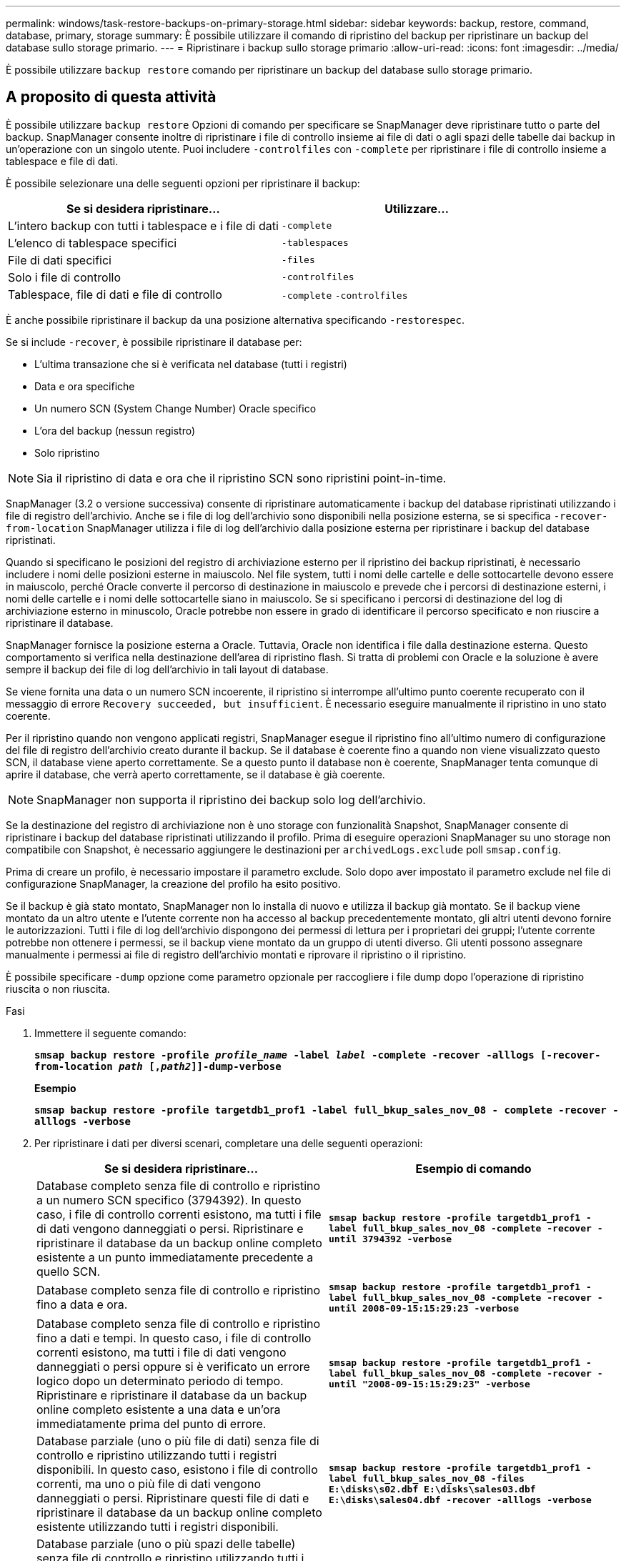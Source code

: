 ---
permalink: windows/task-restore-backups-on-primary-storage.html 
sidebar: sidebar 
keywords: backup, restore, command, database, primary, storage 
summary: È possibile utilizzare il comando di ripristino del backup per ripristinare un backup del database sullo storage primario. 
---
= Ripristinare i backup sullo storage primario
:allow-uri-read: 
:icons: font
:imagesdir: ../media/


[role="lead"]
È possibile utilizzare `backup restore` comando per ripristinare un backup del database sullo storage primario.



== A proposito di questa attività

È possibile utilizzare `backup restore` Opzioni di comando per specificare se SnapManager deve ripristinare tutto o parte del backup. SnapManager consente inoltre di ripristinare i file di controllo insieme ai file di dati o agli spazi delle tabelle dai backup in un'operazione con un singolo utente. Puoi includere `-controlfiles` con `-complete` per ripristinare i file di controllo insieme a tablespace e file di dati.

È possibile selezionare una delle seguenti opzioni per ripristinare il backup:

[cols="1a,1a"]
|===
| Se si desidera ripristinare... | Utilizzare... 


 a| 
L'intero backup con tutti i tablespace e i file di dati
 a| 
`-complete`



 a| 
L'elenco di tablespace specifici
 a| 
`-tablespaces`



 a| 
File di dati specifici
 a| 
`-files`



 a| 
Solo i file di controllo
 a| 
`-controlfiles`



 a| 
Tablespace, file di dati e file di controllo
 a| 
`-complete` `-controlfiles`

|===
È anche possibile ripristinare il backup da una posizione alternativa specificando `-restorespec`.

Se si include `-recover`, è possibile ripristinare il database per:

* L'ultima transazione che si è verificata nel database (tutti i registri)
* Data e ora specifiche
* Un numero SCN (System Change Number) Oracle specifico
* L'ora del backup (nessun registro)
* Solo ripristino



NOTE: Sia il ripristino di data e ora che il ripristino SCN sono ripristini point-in-time.

SnapManager (3.2 o versione successiva) consente di ripristinare automaticamente i backup del database ripristinati utilizzando i file di registro dell'archivio. Anche se i file di log dell'archivio sono disponibili nella posizione esterna, se si specifica `-recover-from-location` SnapManager utilizza i file di log dell'archivio dalla posizione esterna per ripristinare i backup del database ripristinati.

Quando si specificano le posizioni del registro di archiviazione esterno per il ripristino dei backup ripristinati, è necessario includere i nomi delle posizioni esterne in maiuscolo. Nel file system, tutti i nomi delle cartelle e delle sottocartelle devono essere in maiuscolo, perché Oracle converte il percorso di destinazione in maiuscolo e prevede che i percorsi di destinazione esterni, i nomi delle cartelle e i nomi delle sottocartelle siano in maiuscolo. Se si specificano i percorsi di destinazione del log di archiviazione esterno in minuscolo, Oracle potrebbe non essere in grado di identificare il percorso specificato e non riuscire a ripristinare il database.

SnapManager fornisce la posizione esterna a Oracle. Tuttavia, Oracle non identifica i file dalla destinazione esterna. Questo comportamento si verifica nella destinazione dell'area di ripristino flash. Si tratta di problemi con Oracle e la soluzione è avere sempre il backup dei file di log dell'archivio in tali layout di database.

Se viene fornita una data o un numero SCN incoerente, il ripristino si interrompe all'ultimo punto coerente recuperato con il messaggio di errore `Recovery succeeded, but insufficient`. È necessario eseguire manualmente il ripristino in uno stato coerente.

Per il ripristino quando non vengono applicati registri, SnapManager esegue il ripristino fino all'ultimo numero di configurazione del file di registro dell'archivio creato durante il backup. Se il database è coerente fino a quando non viene visualizzato questo SCN, il database viene aperto correttamente. Se a questo punto il database non è coerente, SnapManager tenta comunque di aprire il database, che verrà aperto correttamente, se il database è già coerente.


NOTE: SnapManager non supporta il ripristino dei backup solo log dell'archivio.

Se la destinazione del registro di archiviazione non è uno storage con funzionalità Snapshot, SnapManager consente di ripristinare i backup del database ripristinati utilizzando il profilo. Prima di eseguire operazioni SnapManager su uno storage non compatibile con Snapshot, è necessario aggiungere le destinazioni per `archivedLogs.exclude` poll `smsap.config`.

Prima di creare un profilo, è necessario impostare il parametro exclude. Solo dopo aver impostato il parametro exclude nel file di configurazione SnapManager, la creazione del profilo ha esito positivo.

Se il backup è già stato montato, SnapManager non lo installa di nuovo e utilizza il backup già montato. Se il backup viene montato da un altro utente e l'utente corrente non ha accesso al backup precedentemente montato, gli altri utenti devono fornire le autorizzazioni. Tutti i file di log dell'archivio dispongono dei permessi di lettura per i proprietari dei gruppi; l'utente corrente potrebbe non ottenere i permessi, se il backup viene montato da un gruppo di utenti diverso. Gli utenti possono assegnare manualmente i permessi ai file di registro dell'archivio montati e riprovare il ripristino o il ripristino.

È possibile specificare `-dump` opzione come parametro opzionale per raccogliere i file dump dopo l'operazione di ripristino riuscita o non riuscita.

.Fasi
. Immettere il seguente comando:
+
`*smsap backup restore -profile _profile_name_ -label _label_ -complete -recover -alllogs [-recover-from-location _path_ [,_path2_]]-dump-verbose*`

+
*Esempio*

+
`*smsap backup restore -profile targetdb1_prof1 -label full_bkup_sales_nov_08 - complete -recover -alllogs -verbose*`

. Per ripristinare i dati per diversi scenari, completare una delle seguenti operazioni:
+
[cols="1a,1a"]
|===
| Se si desidera ripristinare... | Esempio di comando 


 a| 
Database completo senza file di controllo e ripristino a un numero SCN specifico (3794392). In questo caso, i file di controllo correnti esistono, ma tutti i file di dati vengono danneggiati o persi. Ripristinare e ripristinare il database da un backup online completo esistente a un punto immediatamente precedente a quello SCN.
 a| 
`*smsap backup restore -profile targetdb1_prof1 -label full_bkup_sales_nov_08 -complete -recover -until 3794392 -verbose*`



 a| 
Database completo senza file di controllo e ripristino fino a data e ora.
 a| 
`*smsap backup restore -profile targetdb1_prof1 -label full_bkup_sales_nov_08 -complete -recover -until 2008-09-15:15:29:23 -verbose*`



 a| 
Database completo senza file di controllo e ripristino fino a dati e tempi. In questo caso, i file di controllo correnti esistono, ma tutti i file di dati vengono danneggiati o persi oppure si è verificato un errore logico dopo un determinato periodo di tempo. Ripristinare e ripristinare il database da un backup online completo esistente a una data e un'ora immediatamente prima del punto di errore.
 a| 
`*smsap backup restore -profile targetdb1_prof1 -label full_bkup_sales_nov_08 -complete -recover -until "2008-09-15:15:29:23" -verbose*`



 a| 
Database parziale (uno o più file di dati) senza file di controllo e ripristino utilizzando tutti i registri disponibili. In questo caso, esistono i file di controllo correnti, ma uno o più file di dati vengono danneggiati o persi. Ripristinare questi file di dati e ripristinare il database da un backup online completo esistente utilizzando tutti i registri disponibili.
 a| 
`*smsap backup restore -profile targetdb1_prof1 -label full_bkup_sales_nov_08 -files E:\disks\s02.dbf E:\disks\sales03.dbf E:\disks\sales04.dbf -recover -alllogs -verbose*`



 a| 
Database parziale (uno o più spazi delle tabelle) senza file di controllo e ripristino utilizzando tutti i registri disponibili. In questo caso, esistono i file di controllo correnti, ma uno o più tablespace vengono eliminati o uno o più file di dati appartenenti allo spazio di tabella vengono danneggiati o persi. Ripristinare questi spazi delle tabelle e ripristinare il database da un backup online completo esistente utilizzando tutti i registri disponibili.
 a| 
`*smsap backup restore -profile targetdb1_prof1 -label full_bkup_sales_nov_08 -tablespaces users -recover -alllogs -verbose*`



 a| 
Controllare solo i file e ripristinare utilizzando tutti i registri disponibili. In questo caso, i file di dati esistono, ma tutti i file di controllo vengono danneggiati o persi. Ripristinare solo i file di controllo e ripristinare il database da un backup online completo esistente utilizzando tutti i registri disponibili.
 a| 
`*smsap backup restore -profile targetdb1_prof1 -label full_bkup_sales_nov_08 -controlfiles -recover -alllogs -verbose*`



 a| 
Database completo senza file di controllo e ripristino utilizzando i file di controllo di backup e tutti i registri disponibili. In questo caso, tutti i file di dati vengono danneggiati o persi. Ripristinare solo i file di controllo e ripristinare il database da un backup online completo esistente utilizzando tutti i registri disponibili.
 a| 
`*smsap backup restore -profile targetdb1_prof1 -label full_bkup_sales_nov_08 -complete -using-backup-controlfile -recover -alllogs -verbose*`



 a| 
Ripristinare il database ripristinato utilizzando i file di log dell'archivio dalla posizione del log dell'archivio esterno.
 a| 
`*smsap backup restore -profile targetdb1_prof1 -label full_bkup_sales_nov_08 -complete -using-backup-controlfile -recover -alllogs -recover-from-location E:\\archive -verbose*`

|===
. Specificare le posizioni esterne del registro di archiviazione utilizzando `-recover-from-location` opzione.

